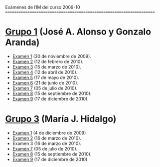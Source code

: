 Exámenes de I1M del curso 2009-10
=====================================================================

* [[./Grupo_1/.Indice.org][Grupo 1]] (José A. Alonso y Gonzalo Aranda)
+ [[./Grupo_1/examen_1_30_nov.hs][Examen 1]] (30 de noviembre de 2009).
+ [[./Grupo_1/examen_2_12_feb.hs][Examen 2]] (12 de febrero de 2010).
+ [[./Grupo_1/examen_3_15_mar.hs][Examen 3]] (15 de marzo de 2010).
+ [[./Grupo_1/examen_4_12_abr.hs][Examen 4]] (12 de abril de 2010). 
+ [[./Grupo_1/examen_5_17_may.hs][Examen 5]] (17 de mayo de 2010).
+ [[./Grupo_1/examen_6_21_jun.hs][Examen 6]] (21 de junio de 2010).
+ [[./Grupo_1/examen_7_05_jul.hs][Examen 7]] (05 de julio de 2010).
+ [[./Grupo_1/examen_8_15_sep.hs][Examen 8]] (15 de septiembre de 2010).
+ [[./Grupo_1/examen_9_17_dic.hs][Examen 9]] (17 de diciembre de 2010).

* [[./Grupo_3/.Indice.org][Grupo 3]] (María J. Hidalgo)
+ [[./Grupo_3/examen_1_04_dic.hs][Examen 1]] (4 de diciembre de 2009)
+ [[./Grupo_3/examen_2_16_mar.hs][Examen 2]] (16 de marzo de 2010).
+ Examen 3 (16 de marzo de 2010).
+ [[./Grupo_3/examen_7_05_jul.hs][Examen 7]] (05 de julio de 2010).
+ [[./Grupo_3/examen_8_15_sep.hs][Examen 8]] (15 de septiembre de 2010).
+ [[./Grupo_3/examen_9_17_dic.hs][Examen 9]] (17 de diciembre de 2010).

